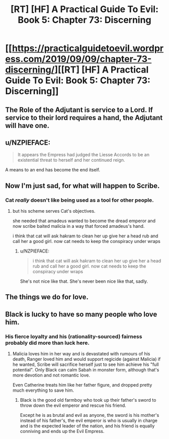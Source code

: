 #+TITLE: [RT] [HF] A Practical Guide To Evil: Book 5: Chapter 73: Discerning

* [[https://practicalguidetoevil.wordpress.com/2019/09/09/chapter-73-discerning/][[RT] [HF] A Practical Guide To Evil: Book 5: Chapter 73: Discerning]]
:PROPERTIES:
:Author: thebishop8
:Score: 64
:DateUnix: 1568001989.0
:DateShort: 2019-Sep-09
:END:

** The Role of the Adjutant is service to a Lord. If service to their lord requires a hand, the Adjutant will have one.
:PROPERTIES:
:Author: Frommerman
:Score: 22
:DateUnix: 1568038070.0
:DateShort: 2019-Sep-09
:END:


** u/NZPIEFACE:
#+begin_quote
  It appears the Empress had judged the Liesse Accords to be an existential threat to herself and her continued reign.
#+end_quote

A means to an end has become the end itself.
:PROPERTIES:
:Author: NZPIEFACE
:Score: 14
:DateUnix: 1568039325.0
:DateShort: 2019-Sep-09
:END:


** Now I'm just sad, for what will happen to Scribe.
:PROPERTIES:
:Author: Academic_Jellyfish
:Score: 11
:DateUnix: 1568003773.0
:DateShort: 2019-Sep-09
:END:

*** Cat /really/ doesn't like being used as a tool for other people.
:PROPERTIES:
:Author: NZPIEFACE
:Score: 5
:DateUnix: 1568039345.0
:DateShort: 2019-Sep-09
:END:

**** but his scheme serves Cat's objectives.

she needed that amadeus wanted to become the dread emperor and now scribe baited malicia in a way that forced amadeus's hand.

i think that cat will ask hakram to clean her up give her a head rub and call her a good girl. now cat needs to keep the conspiracy under wraps
:PROPERTIES:
:Author: panchoadrenalina
:Score: 2
:DateUnix: 1568135537.0
:DateShort: 2019-Sep-10
:END:

***** u/NZPIEFACE:
#+begin_quote
  i think that cat will ask hakram to clean her up give her a head rub and call her a good girl. now cat needs to keep the conspiracy under wraps
#+end_quote

She's not nice like that. She's never been nice like that, sadly.
:PROPERTIES:
:Author: NZPIEFACE
:Score: 2
:DateUnix: 1568140289.0
:DateShort: 2019-Sep-10
:END:


** The things we do for love.
:PROPERTIES:
:Author: Rheklr
:Score: 9
:DateUnix: 1568014791.0
:DateShort: 2019-Sep-09
:END:


** Black is lucky to have so many people who love him.
:PROPERTIES:
:Author: Rice_22
:Score: 2
:DateUnix: 1568076730.0
:DateShort: 2019-Sep-10
:END:

*** His fierce loyalty and his (rationality-sourced) fairness probably did more than luck here.
:PROPERTIES:
:Author: vimefer
:Score: 5
:DateUnix: 1568103312.0
:DateShort: 2019-Sep-10
:END:

**** Malicia loves him in her way and is devastated with rumours of his death, Ranger loved him and would support regicide (against Malicia) if he wanted, Scribe will sacrifice herself just to see him achieve his "full potential". Only Black can calm Sabah in monster form, although that's more devotion and not romantic love.

Even Catherine treats him like her father figure, and dropped pretty much everything to save him.
:PROPERTIES:
:Author: Rice_22
:Score: 6
:DateUnix: 1568104491.0
:DateShort: 2019-Sep-10
:END:

***** Black is the good old farmboy who took up their father's sword to throw down the evil emperor and rescue his friend.

Except he is as brutal and evil as anyone, the sword is his mother's instead of his father's, the evil emperor is who is usually in charge and is the expected leader of the nation, and his friend is equally conniving and ends up the Evil Empress.
:PROPERTIES:
:Author: PotentiallySarcastic
:Score: 3
:DateUnix: 1568150938.0
:DateShort: 2019-Sep-11
:END:
